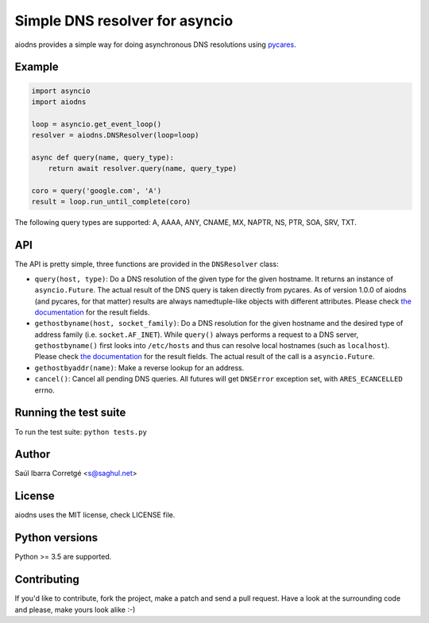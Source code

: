 ===============================
Simple DNS resolver for asyncio
===============================

.. image:: https://secure.travis-ci.org/saghul/aiodns.svg?branch=master
    :target: http://travis-ci.org/saghul/aiodns

aiodns provides a simple way for doing asynchronous DNS resolutions using `pycares <https://github.com/saghul/pycares>`_.


Example
=======

.. code:: python

    import asyncio
    import aiodns

    loop = asyncio.get_event_loop()
    resolver = aiodns.DNSResolver(loop=loop)

    async def query(name, query_type):
        return await resolver.query(name, query_type)

    coro = query('google.com', 'A')
    result = loop.run_until_complete(coro)


The following query types are supported: A, AAAA, ANY, CNAME, MX, NAPTR, NS, PTR, SOA, SRV, TXT.


API
===

The API is pretty simple, three functions are provided in the ``DNSResolver`` class:

* ``query(host, type)``: Do a DNS resolution of the given type for the given hostname. It returns an
  instance of ``asyncio.Future``. The actual result of the DNS query is taken directly from pycares.
  As of version 1.0.0 of aiodns (and pycares, for that matter) results are always namedtuple-like
  objects with different attributes. Please check `the documentation <http://pycares.readthedocs.org/en/latest/channel.html#pycares.Channel.query>`_
  for the result fields.
* ``gethostbyname(host, socket_family)``: Do a DNS resolution for the given
  hostname and the desired type of address family (i.e. ``socket.AF_INET``).
  While ``query()`` always performs a request to a DNS server,
  ``gethostbyname()`` first looks into ``/etc/hosts`` and thus can resolve
  local hostnames (such as ``localhost``).  Please check `the documentation
  <http://pycares.readthedocs.io/en/latest/channel.html#pycares.Channel.gethostbyname>`_
  for the result fields. The actual result of the call is a ``asyncio.Future``.
* ``gethostbyaddr(name)``: Make a reverse lookup for an address.
* ``cancel()``: Cancel all pending DNS queries. All futures will get ``DNSError`` exception set, with
  ``ARES_ECANCELLED`` errno.


Running the test suite
======================

To run the test suite: ``python tests.py``


Author
======

Saúl Ibarra Corretgé <s@saghul.net>


License
=======

aiodns uses the MIT license, check LICENSE file.


Python versions
===============

Python >= 3.5 are supported.


Contributing
============

If you'd like to contribute, fork the project, make a patch and send a pull
request. Have a look at the surrounding code and please, make yours look
alike :-)

